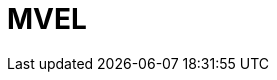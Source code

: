 // Do not edit directly!
// This file was generated by camel-quarkus-maven-plugin:update-extension-doc-page

= MVEL
:cq-artifact-id: camel-quarkus-mvel
:cq-artifact-id-base: mvel
:cq-native-supported: false
:cq-status: Preview
:cq-deprecated: false
:cq-jvm-since: 1.1.0
:cq-native-since: n/a
:cq-camel-part-name: mvel
:cq-camel-part-title: MVEL
:cq-camel-part-description: Evaluate an MVEL template against the Camel Exchange.
:cq-extension-page-title: MVEL
